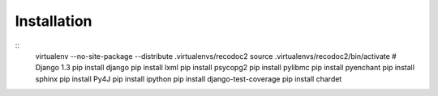 Installation
------------

::
  virtualenv --no-site-package --distribute .virtualenvs/recodoc2
  source .virtualenvs/recodoc2/bin/activate
  # Django 1.3
  pip install django
  pip install lxml
  pip install psycopg2
  pip install pylibmc
  pip install pyenchant
  pip install sphinx
  pip install Py4J
  pip install ipython
  pip install django-test-coverage
  pip install chardet

 
